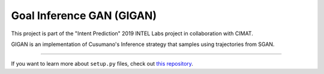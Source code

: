 Goal Inference GAN (GIGAN)
==========================

This project is part of the "Intent Prediction" 2019 INTEL Labs project in collaboration with CIMAT.

GIGAN is an implementation of Cusumano's Inference strategy that samples using trajectories from SGAN.

---------------

If you want to learn more about ``setup.py`` files, check out `this repository <https://github.com/kennethreitz/setup.py>`_.
